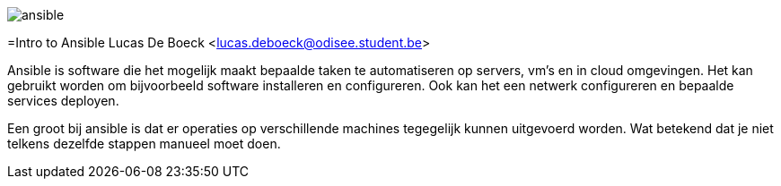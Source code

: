 image:./images/ansible.png[]

=Intro to Ansible
Lucas De Boeck <lucas.deboeck@odisee.student.be>

Ansible is software die het mogelijk maakt bepaalde taken te automatiseren op servers, vm's en in cloud omgevingen. 
Het kan gebruikt worden om bijvoorbeeld software installeren en configureren. Ook kan het een netwerk configureren en bepaalde services deployen. 

Een groot bij ansible is dat er operaties op verschillende machines tegegelijk kunnen uitgevoerd worden. Wat betekend dat je niet telkens dezelfde stappen manueel moet doen.
